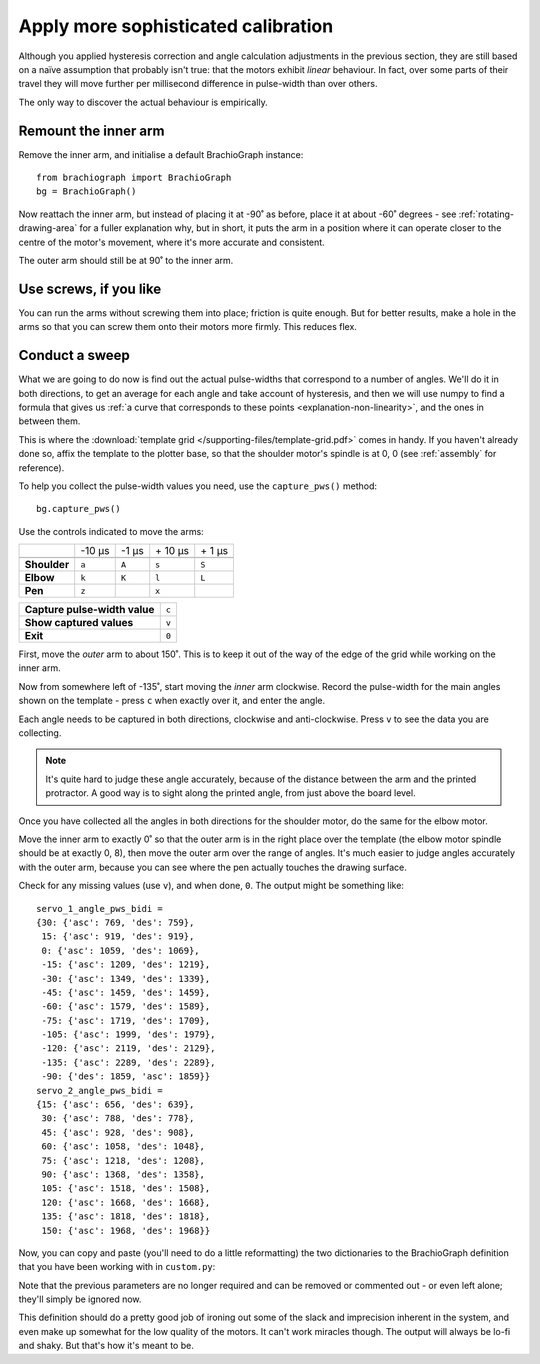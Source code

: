 .. _tutorial-sophisticated-calibration:

Apply more sophisticated calibration
====================================

Although you applied hysteresis correction and angle calculation adjustments in the previous section, they are still
based on a naïve assumption that probably isn't true: that the motors exhibit *linear* behaviour. In fact, over some
parts of their travel they will move further per millisecond difference in pulse-width than over others.

The only way to discover the actual behaviour is empirically.


Remount the inner arm
---------------------

Remove the inner arm, and initialise a default BrachioGraph instance::

    from brachiograph import BrachioGraph
    bg = BrachioGraph()

Now reattach the inner arm, but instead of placing it at -90˚ as before, place it at about -60˚ degrees - see
:ref:`rotating-drawing-area` for a fuller explanation why, but in short, it puts the arm in a position where it can
operate closer to the centre of the motor's movement, where it's more accurate and consistent.

The outer arm should still be at 90˚ to the inner arm.


Use screws, if you like
-----------------------

You can run the arms without screwing them into place; friction is quite enough. But for better results, make a hole in
the arms so that you can screw them onto their motors more firmly. This reduces flex.


.. _polyfit:

Conduct a sweep
---------------

What we are going to do now is find out the actual pulse-widths that correspond to a number of angles. We'll do it in
both directions, to get an average for each angle and take account of hysteresis, and then we will use numpy to find a
formula that gives us :ref:`a curve that corresponds to these points <explanation-non-linearity>`, and the ones in
between them.

This is where the :download:`template grid </supporting-files/template-grid.pdf>` comes in handy. If you haven't already
done so, affix the template to the plotter base, so that the shoulder motor's spindle is at 0, 0 (see :ref:`assembly` for
reference).

To help you collect the pulse-width values you need, use the ``capture_pws()`` method::

    bg.capture_pws()

Use the controls indicated to move the arms:

..  list-table::
    :stub-columns: 1

    * -
      - -10 µs
      - -1 µs
      - \+ 10 µs
      - \+ 1 µs
    * -
      -
      -
      -
      -
    * - Shoulder
      - ``a``
      - ``A``
      - ``s``
      - ``S``
    * - Elbow
      - ``k``
      - ``K``
      - ``l``
      - ``L``
    * - Pen
      - ``z``
      -
      - ``x``
      -

..  list-table::
    :stub-columns: 1

    * - Capture pulse-width value
      - ``c``
    * - Show captured values
      - ``v``
    * - Exit
      - ``0``


First, move the *outer* arm to about 150˚. This is to keep it out of the way of the edge of the grid while working on
the inner arm.

Now from somewhere left of -135˚, start moving the *inner* arm clockwise. Record the pulse-width for the main
angles shown on the template - press ``c`` when exactly over it, and enter the angle.

Each angle needs to be captured in both directions, clockwise and anti-clockwise. Press ``v`` to see the data you
are collecting.

..  note::

    It's quite hard to judge these angle accurately, because of the distance between the arm and the printed
    protractor. A good way is to sight along the printed angle, from just above the board level.

Once you have collected all the angles in both directions for the shoulder motor, do the same for the elbow motor.

Move the inner arm to exactly 0˚ so that the outer arm is in the right place over the template (the elbow
motor spindle should be at exactly 0, 8), then move the outer arm over the range of angles. It's much easier to judge
angles accurately with the outer arm, because you can see where the pen actually touches the drawing surface.

Check for any missing values (use ``v``), and when done, ``0``. The output might be something like::

    servo_1_angle_pws_bidi =
    {30: {'asc': 769, 'des': 759},
     15: {'asc': 919, 'des': 919},
     0: {'asc': 1059, 'des': 1069},
     -15: {'asc': 1209, 'des': 1219},
     -30: {'asc': 1349, 'des': 1339},
     -45: {'asc': 1459, 'des': 1459},
     -60: {'asc': 1579, 'des': 1589},
     -75: {'asc': 1719, 'des': 1709},
     -105: {'asc': 1999, 'des': 1979},
     -120: {'asc': 2119, 'des': 2129},
     -135: {'asc': 2289, 'des': 2289},
     -90: {'des': 1859, 'asc': 1859}}
    servo_2_angle_pws_bidi =
    {15: {'asc': 656, 'des': 639},
     30: {'asc': 788, 'des': 778},
     45: {'asc': 928, 'des': 908},
     60: {'asc': 1058, 'des': 1048},
     75: {'asc': 1218, 'des': 1208},
     90: {'asc': 1368, 'des': 1358},
     105: {'asc': 1518, 'des': 1508},
     120: {'asc': 1668, 'des': 1668},
     135: {'asc': 1818, 'des': 1818},
     150: {'asc': 1968, 'des': 1968}}


Now, you can copy and paste (you'll need to do a little reformatting) the two dictionaries to the BrachioGraph definition
that you have been working with in ``custom.py``:

..  code-block::
    :emphasize-lines: 10-15

    from brachiograph import BrachioGraph

    bg = BrachioGraph(
        # servo_1_parked_pw=1570,
        # servo_2_parked_pw=1450,
        # hysteresis_correction_1=10,
        # hysteresis_correction_2=10,
        # servo_1_degree_ms=-9.8,
        # servo_2_degree_ms=10.1,
        servo_1_angle_pws_bidi = {
            # add all the values here
        },
        servo_2_angle_pws_bidi = {
            # add all the values here
        },
        )

Note that the previous parameters are no longer required and can be removed or commented out - or even left alone;
they'll simply be ignored now.

This definition should do a pretty good job of ironing out some of the slack and imprecision inherent in the system,
and even make up somewhat for the low quality of the motors. It can't work miracles though. The output will always be
lo-fi and shaky. But that's how it's meant to be.


